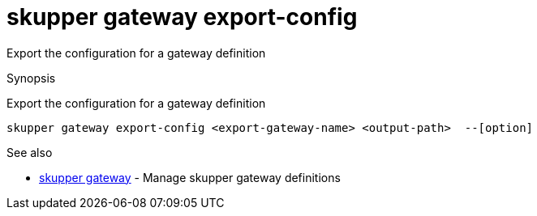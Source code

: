 = skupper gateway export-config

Export the configuration for a gateway definition

.Synopsis

Export the configuration for a gateway definition


 skupper gateway export-config <export-gateway-name> <output-path>  --[option]



.Options


// 


.Options inherited from parent commands


// 
// 
// 


.See also

* xref:skupper_gateway.adoc[skupper gateway]	 - Manage skupper gateway definitions


// = Auto generated by spf13/cobra on 6-Oct-2022
